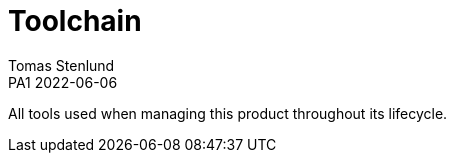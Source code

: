= Toolchain
Tomas Stenlund
PA1 2022-06-06
:description: All tools used when managing this product throughout its lifecycle.
:page-layout: portrait

{description}